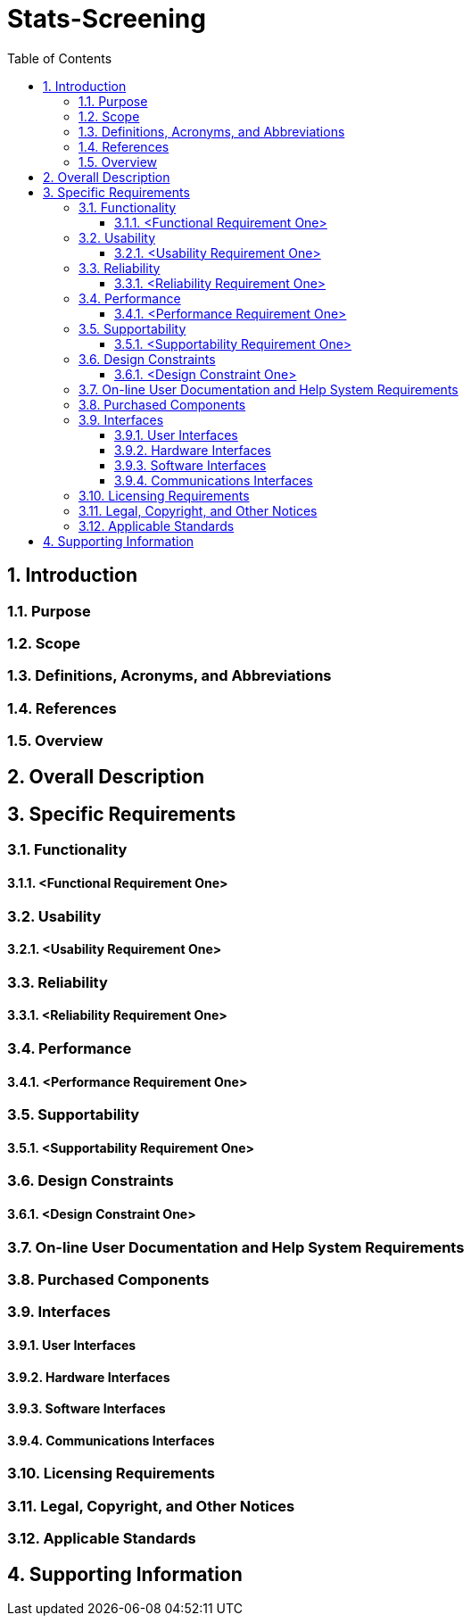 
= Stats-Screening 
:toc:
:toclevels: 5
:sectnums:
:sectnumlevels: 5



==	Introduction	
===	Purpose	
===	Scope	
===	Definitions, Acronyms, and Abbreviations	
===	References	
===	Overview	
==	Overall Description	
==	Specific Requirements	
===	Functionality	
====	<Functional Requirement One>	
===	Usability	
====	<Usability Requirement One>	
===	Reliability	
====	<Reliability Requirement One>	
===	Performance	
====	<Performance Requirement One>	
===	Supportability	
====	<Supportability Requirement One>	
===	Design Constraints	
====	<Design Constraint One>	
===	On-line User Documentation and Help System Requirements	
===	Purchased Components	
===	Interfaces	
====	User Interfaces	
====	Hardware Interfaces	
====	Software Interfaces	
====	Communications Interfaces	
===	Licensing Requirements	
===	Legal, Copyright, and Other Notices	
===	Applicable Standards	
==	Supporting Information
